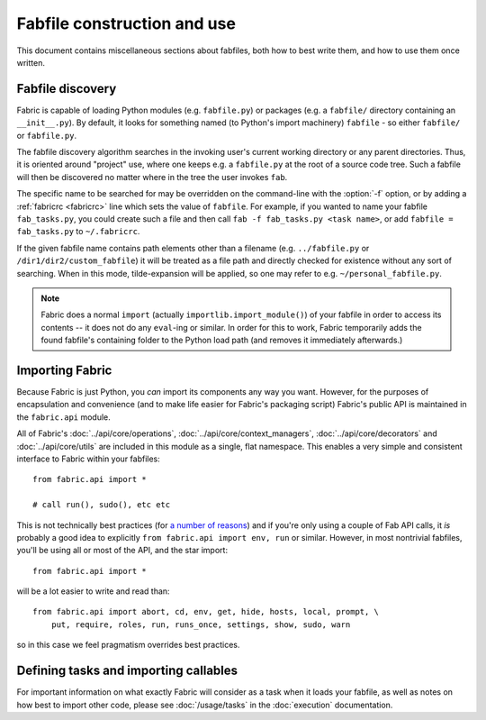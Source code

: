 ============================
Fabfile construction and use
============================

This document contains miscellaneous sections about fabfiles, both how to best
write them, and how to use them once written.

.. _fabfile-discovery:

Fabfile discovery
=================

Fabric is capable of loading Python modules (e.g. ``fabfile.py``) or packages
(e.g. a ``fabfile/`` directory containing an ``__init__.py``). By default, it
looks for something named (to Python's import machinery) ``fabfile`` - so
either ``fabfile/`` or ``fabfile.py``.

The fabfile discovery algorithm searches in the invoking user's current working
directory or any parent directories. Thus, it is oriented around "project" use,
where one keeps e.g. a ``fabfile.py`` at the root of a source code tree. Such a
fabfile will then be discovered no matter where in the tree the user invokes
``fab``.

The specific name to be searched for may be overridden on the command-line with
the :option:`-f` option, or by adding a :ref:`fabricrc <fabricrc>` line which
sets the value of ``fabfile``. For example, if you wanted to name your fabfile
``fab_tasks.py``, you could create such a file and then call ``fab -f
fab_tasks.py <task name>``, or add ``fabfile = fab_tasks.py`` to
``~/.fabricrc``.

If the given fabfile name contains path elements other than a filename (e.g.
``../fabfile.py`` or ``/dir1/dir2/custom_fabfile``) it will be treated as a
file path and directly checked for existence without any sort of searching.
When in this mode, tilde-expansion will be applied, so one may refer to e.g.
``~/personal_fabfile.py``.

.. note::

    Fabric does a normal ``import`` (actually ``importlib.import_module()``) of your
    fabfile in order to access its contents -- it does not do any ``eval``-ing
    or similar. In order for this to work, Fabric temporarily adds the found
    fabfile's containing folder to the Python load path (and removes it
    immediately afterwards.)


.. _importing-the-api:

Importing Fabric
================

Because Fabric is just Python, you *can* import its components any way you
want. However, for the purposes of encapsulation and convenience (and to make
life easier for Fabric's packaging script) Fabric's public API is maintained in
the ``fabric.api`` module.

All of Fabric's :doc:`../api/core/operations`,
:doc:`../api/core/context_managers`, :doc:`../api/core/decorators` and
:doc:`../api/core/utils` are included in this module as a single, flat
namespace. This enables a very simple and consistent interface to Fabric within
your fabfiles::

    from fabric.api import *

    # call run(), sudo(), etc etc

This is not technically best practices (for `a
number of reasons`_) and if you're only using a couple of
Fab API calls, it *is* probably a good idea to explicitly ``from fabric.api
import env, run`` or similar. However, in most nontrivial fabfiles, you'll be
using all or most of the API, and the star import::

    from fabric.api import *

will be a lot easier to write and read than::

    from fabric.api import abort, cd, env, get, hide, hosts, local, prompt, \
        put, require, roles, run, runs_once, settings, show, sudo, warn

so in this case we feel pragmatism overrides best practices.

.. _a number of reasons: http://python.net/~goodger/projects/pycon/2007/idiomatic/handout.html#importing


Defining tasks and importing callables
======================================

For important information on what exactly Fabric will consider as a task when
it loads your fabfile, as well as notes on how best to import other code,
please see :doc:`/usage/tasks` in the :doc:`execution` documentation.
